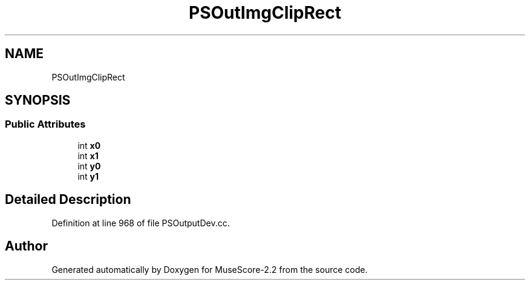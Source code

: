 .TH "PSOutImgClipRect" 3 "Mon Jun 5 2017" "MuseScore-2.2" \" -*- nroff -*-
.ad l
.nh
.SH NAME
PSOutImgClipRect
.SH SYNOPSIS
.br
.PP
.SS "Public Attributes"

.in +1c
.ti -1c
.RI "int \fBx0\fP"
.br
.ti -1c
.RI "int \fBx1\fP"
.br
.ti -1c
.RI "int \fBy0\fP"
.br
.ti -1c
.RI "int \fBy1\fP"
.br
.in -1c
.SH "Detailed Description"
.PP 
Definition at line 968 of file PSOutputDev\&.cc\&.

.SH "Author"
.PP 
Generated automatically by Doxygen for MuseScore-2\&.2 from the source code\&.
